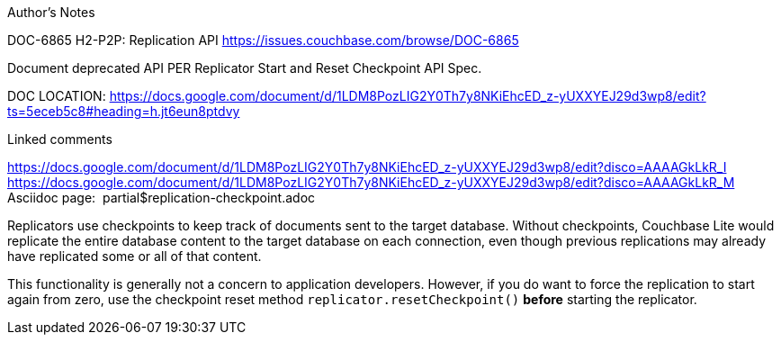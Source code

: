 [.pane__frame--orange]
.Author's Notes
--
DOC-6865 H2-P2P: Replication API
https://issues.couchbase.com/browse/DOC-6865

Document deprecated API PER Replicator Start and Reset Checkpoint API Spec.

DOC LOCATION: https://docs.google.com/document/d/1LDM8PozLIG2Y0Th7y8NKiEhcED_z-yUXXYEJ29d3wp8/edit?ts=5eceb5c8#heading=h.jt6eun8ptdvy

Linked comments

https://docs.google.com/document/d/1LDM8PozLIG2Y0Th7y8NKiEhcED_z-yUXXYEJ29d3wp8/edit?disco=AAAAGkLkR_I
https://docs.google.com/document/d/1LDM8PozLIG2Y0Th7y8NKiEhcED_z-yUXXYEJ29d3wp8/edit?disco=AAAAGkLkR_M
 
Asciidoc page:  partial$replication-checkpoint.adoc

--
endif::[]

Replicators use checkpoints to keep track of documents sent to the target database.
Without checkpoints, Couchbase Lite would replicate the entire database content to the target database on each connection, even though previous replications may already have replicated some or all of that content.

This functionality is generally not a concern to application developers.
However, if you do want to force the replication to start again from zero, use the checkpoint reset method `replicator.resetCheckpoint()` *before* starting the replicator.
